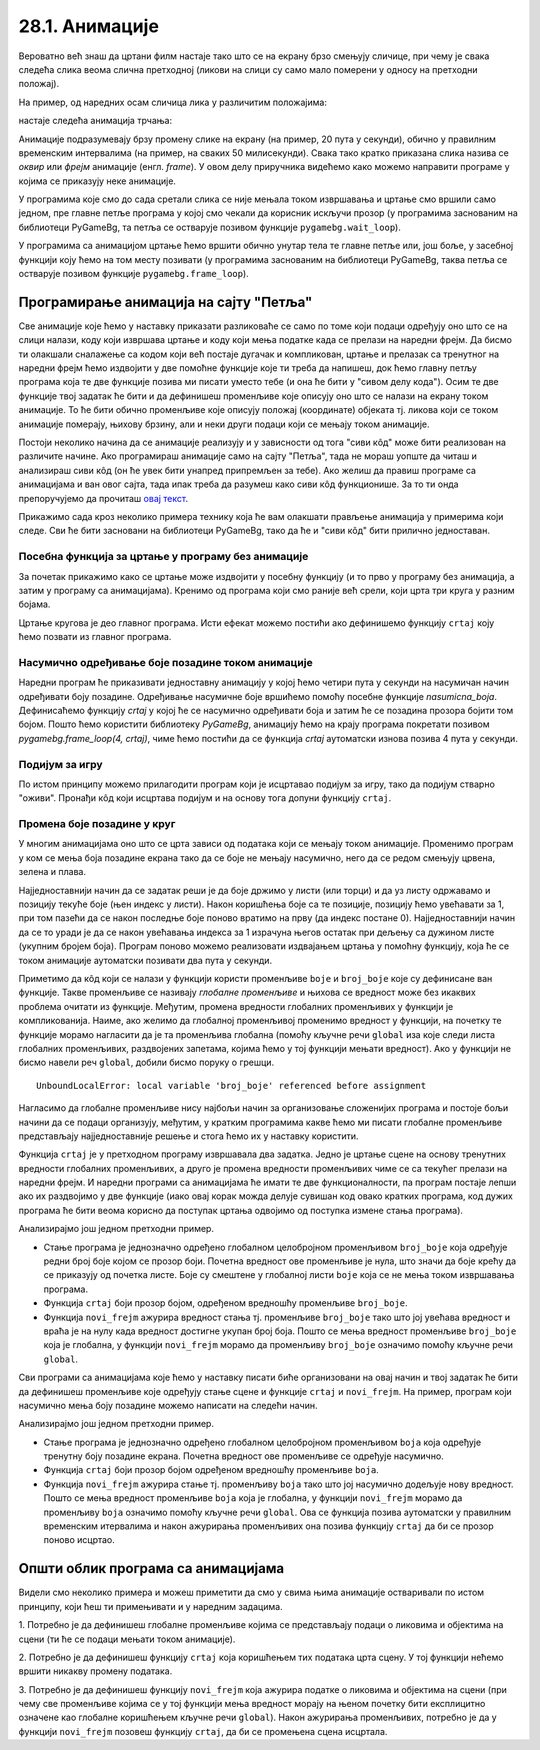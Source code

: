28.1. Анимације
===============

Вероватно већ знаш да цртани филм настаје тако што се на екрану брзо
смењују сличице, при чему је свака следећа слика веома слична
претходној (ликови на слици су само мало померени у односу на
претходни положај).

На пример, од наредних осам сличица лика у различитим положајима:

.. image:: ../../_images/liktrci1.png
   :width: 120px
.. image:: ../../_images/liktrci2.png
   :width: 120px
.. image:: ../../_images/liktrci3.png
   :width: 120px
.. image:: ../../_images/liktrci4.png
   :width: 120px
.. image:: ../../_images/liktrci5.png
   :width: 120px
.. image:: ../../_images/liktrci6.png
   :width: 120px
.. image:: ../../_images/liktrci7.png
   :width: 120px
.. image:: ../../_images/liktrci8.png
   :width: 120px


настаје следећа анимација трчања:
           
.. image:: ../../_images/liktrci.gif
   :width: 120px
           
Анимације подразумевају брзу промену слике на екрану (на пример, 20
пута у секунди), обично у правилним временским интервалима (на пример,
на сваких 50 милисекунди). Свака тако кратко приказана слика назива се
*оквир* или *фрејм* анимације (енгл. *frame*). У овом делу приручника
видећемо како можемо направити програме у којима се приказују неке
анимације.

У програмима које смо до сада сретали слика се није мењала током
извршавања и цртање смо вршили само једном, пре главне петље програма
у којој смо чекали да корисник искључи прозор (у програмима заснованим
на библиотеци PyGameBg, та петља се остварује позивом функције
``pygamebg.wait_loop``).

У програмима са анимацијом цртање ћемо вршити обично унутар тела те
главне петље или, још боље, у засебној функцији коју ћемо на том месту
позивати (у програмима заснованим на библиотеци PyGameBg, таква петља
се остварује позивом функције ``pygamebg.frame_loop``).

Програмирање анимација на сајту "Петља"
---------------------------------------

Све анимације које ћемо у наставку приказати разликоваће се само по
томе који подаци одређују оно што се на слици налази, коду који
извршава цртање и коду који мења податке када се прелази на наредни
фрејм. Да бисмо ти олакшали сналажење са кодом који већ постаје
дугачак и компликован, цртање и прелазак са тренутног на наредни фрејм
ћемо издвојити у две помоћне функције које ти треба да напишеш, док
ћемо главну петљу програма која те две функције позива ми писати
уместо тебе (и она ће бити у "сивом делу кода"). Осим те две функције
твој задатак ће бити и да дефинишеш променљиве које описују оно што се
налази на екрану током анимације. То ће бити обично променљиве које
описују положај (координате) објеката тј. ликова који се током
анимације померају, њихову брзину, али и неки други подаци који се
мењају током анимације.

Постоји неколико начина да се анимације реализују и у зависности од
тога "сиви кôд" може бити реализован на различите начине. Ако
програмираш анимације само на сајту "Петља", тада не мораш уопште да
читаш и анализираш сиви кôд (он ће увек бити унапред припремљен за
тебе). Ако желиш да правиш програме са анимацијама и ван овог сајта,
тада ипак треба да разумеш како сиви кôд функционише. За то ти онда
препоручујемо да прочиташ `овај текст
<Cas11_nacinianimacije.html>`_.

Прикажимо сада кроз неколико примера технику која ће вам олакшати
прављење анимација у примерима који следе. Сви ће бити засновани на
библиотеци PyGameBg, тако да ће и "сиви кôд" бити прилично
једноставан.

Посебна функција за цртање у програму без анимације
'''''''''''''''''''''''''''''''''''''''''''''''''''

За почетак прикажимо како се цртање може издвојити у посебну функцију
(и то прво у програму без анимација, а затим у програму са
анимацијама). Кренимо од програма који смо раније већ срели, који црта
три круга у разним бојама.

.. activecode:: tri_kruga
   :nocodelens:
   :modaloutput: 
   :enablecopy:
   :includesrc: _includes/tri_kruga.py

Цртање кругова је део главног програма. Исти ефекат можемо постићи ако
дефинишемо функцију ``crtaj`` коју ћемо позвати из главног програма.

.. activecode:: tri_kruga_funkcija
   :nocodelens:
   :modaloutput: 
   :enablecopy:
   :includesrc: _includes/tri_kruga_funkcija.py

Насумично одређивање боје позадине током анимације
''''''''''''''''''''''''''''''''''''''''''''''''''

Наредни програм ће приказивати једноставну анимацију у којој ћемо
четири пута у секунди на насумичан начин одређивати боју позадине.
Одређивање насумичне боје вршићемо помоћу посебне функције
`nasumicna_boja`.  Дефинисаћемо функцију `crtaj` у којој ће се
насумично одређивати боја и затим ће се позадина прозора бојити том
бојом. Пошто ћемо користити библиотеку *PyGameBg*, анимацију ћемо на
крају програма покретати позивом `pygamebg.frame_loop(4, crtaj)`, чиме
ћемо постићи да се функција `crtaj` аутоматски изнова позива 4 пута у
секунди.

.. activecode:: boja_pozadine_nasumicno_bez_stanja
   :nocodelens:
   :modaloutput: 
   :enablecopy:
   :includesrc: _includes/boje_pozadine_nasumicno_bez_stanja.py

                
Подијум за игру
'''''''''''''''

По истом принципу можемо прилагодити програм који је исцртавао подијум
за игру, тако да подијум стварно "оживи". Пронађи кôд који исцртава
подијум и на основу тога допуни функцију ``crtaj``.

.. activecode:: podijum_animacija
   :nocodelens:
   :modaloutput: 
   :enablecopy:
   :playtask:
   :includexsrc: _includes/podijum.py

   def nasumicna_boja():
       return (random.randint(0, 255), random.randint(0, 255), random.randint(0, 255))
    
   def crtaj():
       ???

                
Промена боје позадине у круг
''''''''''''''''''''''''''''
       
У многим анимацијама оно што се црта зависи од података који се мењају
током анимације. Променимо програм у ком се мења боја позадине екрана
тако да се боје не мењају насумично, него да се редом смењују црвена,
зелена и плава.

Најједноставнији начин да се задатак реши је да боје држимо у листи
(или торци) и да уз листу одржавамо и позицију текуће боје (њен индекс
у листи). Након коришћења боје са те позиције, позицију ћемо увећавати
за 1, при том пазећи да се након последње боје поново вратимо
на прву (да индекс постане 0). Најједноставнији начин да се то уради
је да се након увећавања индекса за 1 израчуна његов остатак при
дељењу са дужином листе (укупним бројем боја). Програм поново можемо
реализовати издвајањем цртања у помоћну функцију, која ће се током
анимације аутоматски позивати два пута у секунди.

.. activecode:: boje_pozadine_u_krug_samo_crtaj
   :nocodelens:
   :modaloutput: 
   :enablecopy:
   :includesrc: _includes/boje_pozadine_u_krug_samo_crtaj.py

Приметимо да кôд који се налази у функцији користи променљиве ``boje``
и ``broj_boje`` које су дефинисане ван функције. Такве променљиве се
називају *глобалне променљиве* и њихова се вредност може без икаквих
проблема очитати из функције. Међутим, промена вредности глобалних променљивих у
функцији је компликованија. Наиме, ако желимо да глобалној променљивој
променимо вредност у функцији, на почетку те функције морамо нагласити
да је та променљива глобална (помоћу кључне речи ``global`` иза које
следи листа глобалних променљивих, раздвојених запетама, којима ћемо у
тој функцији мењати вредност). Ако у функцији не бисмо навели реч
``global``, добили бисмо поруку о грешци.

::

   UnboundLocalError: local variable 'broj_boje' referenced before assignment

Нагласимо да глобалне променљиве нису најбољи начин за организовање
сложенијих програма и постоје бољи начини да се подаци организују,
међутим, у кратким програмима какве ћемо ми писати глобалне променљиве
представљају најједноставније решење и стога ћемо их у наставку
користити.

Функција ``crtaj`` је у претходном програму извршавала два
задатка. Једно је цртање сцене на основу тренутних вредности глобалних
променљивих, а друго је промена вредности променљивих чиме се са
текућег прелази на наредни фрејм. И наредни програми са анимацијама ће
имати те две функционалности, па програм постаје лепши ако их
раздвојимо у две функције (иако овај корак можда делује сувишан код
овако кратких програма, код дужих програма ће бити веома корисно да
поступак цртања одвојимо од поступка измене стања програма).

.. activecode:: boje_pozadine_u_krug
   :nocodelens:
   :modaloutput: 
   :enablecopy:
   :includesrc: _includes/boje_pozadine_u_krug.py

Анализирајмо још једном претходни пример.

- Стање програма је једнозначно одређено глобалном целобројном
  променљивом ``broj_boje`` која одређује редни број боје којом се
  прозор боји. Почетна вредност ове променљиве је нула, што значи да
  боје крећу да се приказују од почетка листе. Боје су смештене у
  глобалној листи ``boje`` која се не мења током извршавања програма.
- Функција ``crtaj`` боји прозор бојом, одређеном вредношћу променљиве
  ``broj_boje``.
- Функција ``novi_frejm`` ажурира вредност стања тј. променљиве
  ``broj_boje`` тако што јој увећава вредност и враћа је на нулу када
  вредност достигне укупан број боја. Пошто се мења вредност
  променљиве ``broj_boje`` која је глобална, у функцији ``novi_frejm``
  морамо да променљиву ``broj_boje`` означимо помоћу кључне речи
  ``global``.
                
Сви програми са анимацијама које ћемо у наставку писати биће
организовани на овај начин и твој задатак ће бити да дефинишеш
променљиве које одређују стање сцене и функције ``crtaj`` и
``novi_frejm``. На пример, програм који насумично мења боју позадине
можемо написати на следећи начин.

.. activecode:: boje_pozadine_nasumicno
   :nocodelens:
   :modaloutput: 
   :enablecopy:
   :includesrc: _includes/boje_pozadine_nasumicno.py

Анализирајмо још једном претходни пример.

- Стање програма је једнозначно одређено глобалном целобројном
  променљивом ``boja`` која одређује тренутну боју позадине
  екрана. Почетна вредност ове променљиве се одређује насумично.
- Функција ``crtaj`` боји прозор бојом одређеном вредношћу променљиве
  ``boja``.
- Функција ``novi_frejm`` ажурира стање тј. променљиву
  ``boja`` тако што јој насумично додељује нову вредност. Пошто се
  мења вредност променљиве ``boja`` која је глобална, у функцији
  ``novi_frejm`` морамо да променљиву ``boja`` означимо помоћу кључне
  речи ``global``. Ова се функција позива аутоматски у правилним
  временским итервалима и након ажурирања променљивих она позива
  функцију ``crtaj`` да би се прозор поново исцртао.

Општи облик програма са анимацијама
-----------------------------------

Видели смо неколико примера и можеш приметити да смо у свима њима
анимације остваривали по истом принципу, који ћеш ти примењивати и у
наредним задацима.

1. Потребно је да дефинишеш глобалне променљиве којима се
представљају подаци о ликовима и објектима на сцени (ти ће се подаци
мењати током анимације).

2. Потребно је да дефинишеш функцију ``crtaj`` која коришћењем тих
података црта сцену. У тој функцији нећемо вршити никакву промену
података.

3. Потребно је да дефинишеш функцију ``novi_frejm`` која ажурира
податке о ликовима и објектима на сцени (при чему све променљиве
којима се у тој функцији мења вредност морају на њеном почетку бити
експлицитно означене као глобалне коришћењем кључне речи ``global``).
Након ажурирања променљивих, потребно је да у функцији ``novi_frejm`` позовеш функцију
``crtaj``, да би се промењена сцена исцртала.
